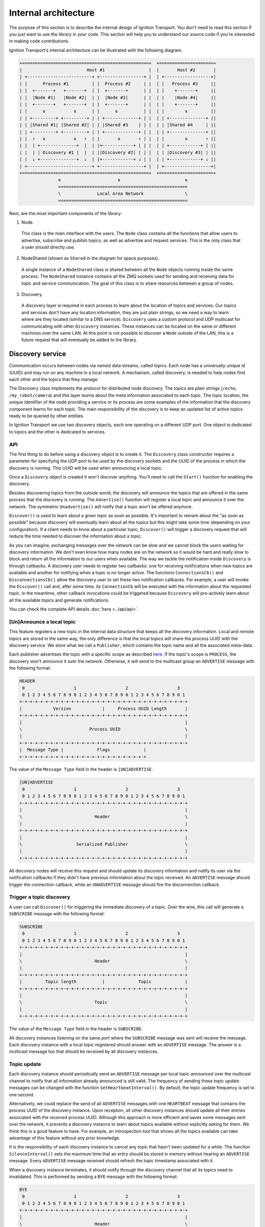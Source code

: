 =====================
Internal architecture
=====================

The purpose of this section is to describe the internal design of Ignition
Transport. You don't need to read this section if you just want to use the
library in your code. This section will help you to understand our source code
if you're interested in making code contributions.

Ignition Transport's internal architecture can be illustrated with the following
diagram:

.. code-block:: cpp

    +=================================================+  +=====================+
    |                         Host #1                 |  |       Host #2       |
    | +-------------------------+ +-----------------+ |  | +------------------+|
    | |      Process #1         | |  Process #2     | |  | |   Process #3     ||
    | |  +-------+   +-------+  | |  +-------+      | |  | |    +-------+     ||
    | |  |Node #1|   |Node #2|  | |  |Node #3|      | |  | |    |Node #4|     ||
    | |  +-------+   +-------+  | |  +-------+      | |  | |    +-------+     ||
    | |      ⇅           ⇅      | |      ⇅          | |  | |        ⇅         ||
    | | +---------+ +---------+ | | +-------------+ | |  | | +--------------+ ||
    | | |Shared #1| |Shared #2| | | |Shared #3    | | |  | | |Shared #4     | ||
    | | +---------+ +---------+ | | +-------------+ | |  | | +--------------+ ||
    | |  ⇑   ⇅           ⇅   ⇑  | |       ⇅       ⇑ | |  | |        ⇅       ⇑ ||
    | |  | +--------------+  |  | |+------------+ | | |  | | +------------+ | ||
    | |  | | Discovery #1 |  |  | ||Discovery #2| | | |  | | |Discovery #3| | ||
    | |  ⇓ +--------------+  ⇓  | |+------------+ ⇓ | |  | | +------------+ ⇓ ||
    | +-------------------------+ +-----------------+ |  | +------------------+|
    +=================================================+  +=====================+
                   ⇅                      ⇅                         ⇅
                   ==================================================
                   \              Local Area Network                \
                   ==================================================

Next, are the most important components of the library:

1. Node.

  This class is the main interface with the users. The ``Node`` class contains
  all the functions that allow users to advertise, subscribe and publish
  topics, as well as advertise and request services. This is the only class
  that a user should directly use.

2. NodeShared (shown as ``Shared`` in the diagram for space purposes).

  A single instance of a ``NodeShared`` class is shared between all the
  ``Node`` objects running inside the same process. The ``NodeShared`` instance
  contains all the ZMQ sockets used for sending and receiving data for topic
  and service communication. The goal of this class is to share resources
  between a group of nodes.

3. Discovery.

  A discovery layer is required in each process to learn about the location of
  topics and services. Our topics and services don't have any location
  information, they are just plain strings, so we need a way to learn where are
  they located (similar to a DNS service). ``Discovery`` uses a custom protocol
  and UDP multicast for communicating with other ``Discovery`` instances. These
  instances can be located on the same or different machines over the same LAN.
  At this point is not possible to discover a ``Node`` outside of the LAN, this
  is a future request that will eventually be added to the library.


Discovery service
=================

Communication occurs between nodes via named data streams, called topics. Each
node has a universally unique id (UUID) and may run on any machine in a local
network. A mechanism, called discovery, is needed to help nodes find each other
and the topics that they manage.

The Discovery class implements the protocol for distributed node discovery.
The topics are plain strings (``/echo``, ``/my_robot/camera``) and this layer
learns about the meta information associated to each topic. The topic
location, the unique identifier of the node providing a service or its process
are some examples of the information that the discovery component learns for
each topic. The main responsibility of the discovery is to keep an updated
list of active topics ready to be queried by other entities.

In Ignition Transport we use two discovery objects, each one operating on a
different UDP port. One object is dedicated to topics and the other is dedicated
to services.

API
---

The first thing to do before using a discovery object is to create it. The
``Discovery`` class constructor requires a parameter for specifying the UDP port
to be used by the discovery sockets and the UUID of the process in which the
discovery is running. This UUID will be used when announcing a local topic.

Once a ``Discovery`` object is created it won't discover anything. You'll need
to call the ``Start()`` function for enabling the discovery.

Besides discovering topics from the outside world, the discovery will announce
the topics that are offered in the same process that the discovery is running.
The ``Advertise()`` function will register a local topic and announce it over
the network. The symmetric ``Unadvertise()`` will notify that a topic won't be
offered anymore.

``Discover()`` is used to learn about a given topic as soon as possible. It's
important to remark about the "as soon as possible" because discovery will eventually
learn about all the topics but this might take some time (depending on your
configuration). If a client needs to know about a particular topic,
``Discover()`` will trigger a discovery request that will reduce the time needed
to discover the information about a topic.

As you can imagine, exchanging messages over the network can be slow and we
cannot block the users waiting for discovery information. We don't even know how
many nodes are on the network so it would be hard and really slow to block and
return all the information to our users when available. The way we tackle the
notification  inside ``Discovery`` is through callbacks. A discovery user
needs to register two callbacks: one for receiving notifications when new
topics are available and another for notifying when a topic is no longer
active. The functions ``ConnectionsCb()`` and ``DisconnectionsCb()`` allow
the discovery user to set these two notification callbacks. For example, a user
will invoke the ``Discover()`` call and, after some time, its ``ConnectionCb``
will be executed with the information about the requested topic. In the
meantime, other callback invocations could be triggered because ``Discovery``
will pro-actively learn about all the available topics and generate
notifications.

You can check the complete API details :doc:`here <../api/api>`.

[Un]Announce a local topic
--------------------------

This feature registers a new topic in the internal data structure that keeps
all the discovery information. Local and remote topics are stored in the same
way, the only difference is that the local topics will share the process UUID
with the discovery service. We store what we call a ``Publisher``, which
contains the topic name and all the associated meta-data.

Each publisher advertises the topic with a specific scope as described `here
<http://ignition-transport.readthedocs.io/en/latest/nodesAndTopics/nodesAndTopics.html#topic-scope>`_.
If the topic's scope is ``PROCESS``, the discovery won't announce it over the
network. Otherwise, it will send to the multicast group an ``ADVERTISE`` message
with the following format:

.. code-block:: cpp

    HEADER
     0                   1                   2                   3
     0 1 2 3 4 5 6 7 8 9 0 1 2 3 4 5 6 7 8 9 0 1 2 3 4 5 6 7 8 9 0 1
    +-+-+-+-+-+-+-+-+-+-+-+-+-+-+-+-+-+-+-+-+-+-+-+-+-+-+-+-+-+-+-+-+
    |            Version            |     Process UUID Length       |
    +-+-+-+-+-+-+-+-+-+-+-+-+-+-+-+-+-+-+-+-+-+-+-+-+-+-+-+-+-+-+-+-+
    |                                                               |
    \                          Process UUID                         \
    |                                                               |
    +-+-+-+-+-+-+-+-+-+-+-+-+-+-+-+-+-+-+-+-+-+-+-+-+-+-+-+-+-+-+-+-+
    |  Message Type |             Flags             |
    +-+-+-+-+-+-+-+-+-+-+-+-+-+-+-+-+-+-+-+-+-+-+-+-+

The value of the ``Message Type`` field in the header is ``[UN]ADVERTISE``.

.. code-block:: cpp

    [UN]ADVERTISE
     0                   1                   2                   3
     0 1 2 3 4 5 6 7 8 9 0 1 2 3 4 5 6 7 8 9 0 1 2 3 4 5 6 7 8 9 0 1
    +-+-+-+-+-+-+-+-+-+-+-+-+-+-+-+-+-+-+-+-+-+-+-+-+-+-+-+-+-+-+-+-+
    |                                                               |
    \                            Header                             \
    |                                                               |
    +-+-+-+-+-+-+-+-+-+-+-+-+-+-+-+-+-+-+-+-+-+-+-+-+-+-+-+-+-+-+-+-+
    |                                                               |
    \                     Serialized Publisher                      \
    |                                                               |
    +-+-+-+-+-+-+-+-+-+-+-+-+-+-+-+-+-+-+-+-+-+-+-+-+-+-+-+-+-+-+-+-+


All discovery nodes will receive this request and should update its discovery
information and notify its user via the notification callbacks if they didn't
have previous information about the topic received. An ``ADVERTISE`` message
should trigger the connection callback, while an ``UNADVERTISE`` message should
fire the disconnection callback.

Trigger a topic discovery
---------------------------

A user can call ``Discover()`` for triggering the immediate discovery of a
topic. Over the wire, this call will generate a ``SUBSCRIBE`` message with
the following format:

.. code-block:: cpp

    SUBSCRIBE
     0                   1                   2                   3
     0 1 2 3 4 5 6 7 8 9 0 1 2 3 4 5 6 7 8 9 0 1 2 3 4 5 6 7 8 9 0 1
    +-+-+-+-+-+-+-+-+-+-+-+-+-+-+-+-+-+-+-+-+-+-+-+-+-+-+-+-+-+-+-+-+
    |                                                               |
    \                            Header                             \
    |                                                               |
    +-+-+-+-+-+-+-+-+-+-+-+-+-+-+-+-+-+-+-+-+-+-+-+-+-+-+-+-+-+-+-+-+
    |         Topic length          |             Topic             |
    +-+-+-+-+-+-+-+-+-+-+-+-+-+-+-+-+-+-+-+-+-+-+-+-+-+-+-+-+-+-+-+-+
    |                                                               |
    \                            Topic                              \
    |                                                               |
    +-+-+-+-+-+-+-+-+-+-+-+-+-+-+-+-+-+-+-+-+-+-+-+-+-+-+-+-+-+-+-+-+


The value of the ``Message Type`` field in the header is ``SUBSCRIBE``.

All discovery instances listening on the same port where the ``SUBSCRIBE``
message was sent will receive the message. Each discovery instance with a local
topic registered should answer with an ``ADVERTISE`` message. The answer is a
multicast message too that should be received by all discovery instances.

Topic update
--------------

Each discovery instance should periodically send an ``ADVERTISE`` message per
local topic announced over the multicast channel to notify that all
information already announced is still valid. The frequency of sending these
topic update messages can be changed with the function
``SetHeartbeatInterval()``. By default, the topic update frequency is set to
one second.

Alternatively, we could replace the send of all ``ADVERTISE`` messages with one
``HEARTBEAT`` message that contains the process UUID of the discovery instance.
Upon reception, all other discovery instances should update all their entries
associated with the received process UUID. Although this approach is more
efficient and saves some messages sent over the network, it prevents a discovery
instance to learn about topics available without explicitly asking for them.
We think this is a good feature to have. For example, an introspection tool that
shows all the topics available can take advantage of this feature without any
prior knowledge.

It is the responsibility of each discovery instance to cancel any topic that hasn't
been updated for a while. The function ``SilenceInterval()`` sets the maximum
time that an entry should be stored in memory without hearing an ``ADVERTISE``
message. Every ``ADVERTISE`` message received should refresh the topic
timestamp associated with it.

When a discovery instance terminates, it should notify through the discovery
channel that all its topics need to invalidated. This is performed by sending
a ``BYE`` message with the following format:


.. code-block:: cpp

    BYE
     0                   1                   2                   3
     0 1 2 3 4 5 6 7 8 9 0 1 2 3 4 5 6 7 8 9 0 1 2 3 4 5 6 7 8 9 0 1
    +-+-+-+-+-+-+-+-+-+-+-+-+-+-+-+-+-+-+-+-+-+-+-+-+-+-+-+-+-+-+-+-+
    |                                                               |
    \                            Header                             \
    |                                                               |
    +-+-+-+-+-+-+-+-+-+-+-+-+-+-+-+-+-+-+-+-+-+-+-+-+-+-+-+-+-+-+-+-+

The value of the ``Message Type`` field in the header is ``BYE``.

When this message is received, a discovery instance should invalidate all
entries associated with the process UUID contained in the header. Note that this
is the expected behavior when a discovery instance gently terminates. In the
case of an abrupt termination, the lack of topic updates will cause the same
result, although it'll take a bit more time.


Threading model
---------------

A discovery instance will create an additional internal thread when the user
calls ``Start()``. This thread takes care of the topic update tasks. This
involves the reception of other discovery messages and the update of the
discovery information. Also, it's among its responsibilities to answer with an
``ADVERTISE`` message when a ``SUBSCRIBE`` message is received and there are
local topics available.

The first time announcement of a local topic and the explicit discovery
request of a topic happen on the user thread. So, in a regular scenario where
the user doesn't share discovery among other threads, all the discovery
operations will run in two threads, the user thread and the internal discovery
thread spawned after calling ``Start()``. All the functions in the discovery are
thread safe.

Multiple network interfaces
---------------------------

The goal of the discovery service is to discover all topics available. It's not
uncommon these days that a machine has multiple network interfaces for its wired
and wireless connections, a virtual machine, or a localhost device, among
others. By selecting one network interface and listening only on this one, we
would miss the discovery messages that are sent by instances sitting on other
subnets.

Our discovery service handles this problem in several steps. First, it learns
about the network interfaces that are available locally. The
``determineInterfaces()`` function (contained in ``NetUtils`` file) returns a
list of all the network interfaces found on the machine. When we know all the
available network interfaces we create a container of sockets, one per local IP
address. These sockets are used for sending discovery data over the network,
flooding all the subnets and reaching other potential discovery instances.

We use one of the sockets contained in the vector for receiving data via the
multicast channel. We have to join the multicast group for each local network
interface but we can reuse the same socket. This will guarantee that our socket
will receive the multicast traffic coming from any of our local network
interfaces. This is the reason for having a single ``bind()`` function in our
call even if we can receive data from multiple interfaces. Our receiving socket
is the one we register in the ``zmq::poll()`` function for processing incoming
discovery data.

When it's time to send outbound data, we iterate through the list of sockets and
send the message over each one, flooding all the subnets with our discovery
requests.

Note that the result of ``determineInterfaces()`` can be manually set by using
the ``IGN_IP`` environment variable, as described :doc:`here <../environment_variables/env_variables>`. This will essentially ignore other network interfaces,
isolating all discovery traffic through the specified interface.
